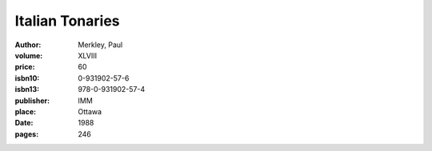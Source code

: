 Italian Tonaries
================

:author: Merkley, Paul
:volume: XLVIII
:price: 60
:isbn10: 0-931902-57-6
:isbn13: 978-0-931902-57-4
:publisher: IMM
:place: Ottawa
:date: 1988
:pages: 246
